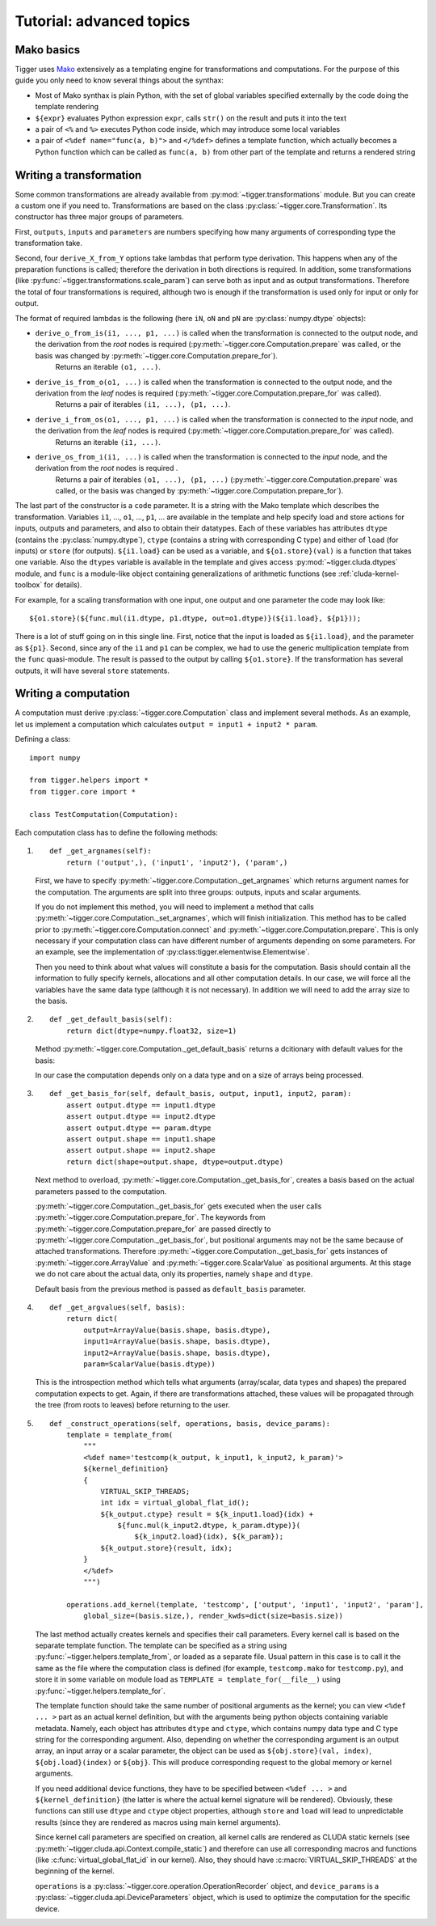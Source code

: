 *************************
Tutorial: advanced topics
*************************

Mako basics
===========

Tigger uses `Mako <http://makotemplates.org>`_ extensively as a templating engine for transformations and computations.
For the purpose of this guide you only need to know several things about the synthax:

* Most of Mako synthax is plain Python, with the set of global variables specified externally by the code doing the template rendering
* ``${expr}`` evaluates Python expression ``expr``, calls ``str()`` on the result and puts it into the text
* a pair of ``<%`` and ``%>`` executes Python code inside, which may introduce some local variables
* a pair of ``<%def name="func(a, b)">`` and ``</%def>`` defines a template function, which actually becomes a Python function which can be called as ``func(a, b)`` from other part of the template and returns a rendered string

.. _guide-writing-a-transformation:

Writing a transformation
========================

Some common transformations are already available from :py:mod:`~tigger.transformations` module.
But you can create a custom one if you need to.
Transformations are based on the class :py:class:`~tigger.core.Transformation`.
Its constructor has three major groups of parameters.

First, ``outputs``, ``inputs`` and ``parameters`` are numbers specifying how many arguments of corresponding type the transformation take.

Second, four ``derive_X_from_Y`` options take lambdas that perform type derivation.
This happens when any of the preparation functions is called; therefore the derivation in both directions is required.
In addition, some transformations (like :py:func:`~tigger.transformations.scale_param`) can serve both as input and as output transformations.
Therefore the total of four transformations is required, although two is enough if the transformation is used only for input or only for output.

The format of required lambdas is the following (here ``iN``, ``oN`` and ``pN`` are :py:class:`numpy.dtype` objects):

* ``derive_o_from_is(i1, ..., p1, ...)`` is called when the transformation is connected to the output node, and the derivation from the *root* nodes is required (:py:meth:`~tigger.core.Computation.prepare` was called, or the basis was changed by :py:meth:`~tigger.core.Computation.prepare_for`).
    Returns an iterable ``(o1, ...)``.
* ``derive_is_from_o(o1, ...)`` is called when the transformation is connected to the output node, and the derivation from the *leaf* nodes is required (:py:meth:`~tigger.core.Computation.prepare_for` was called).
    Returns a pair of iterables ``(i1, ...), (p1, ...)``.
* ``derive_i_from_os(o1, ..., p1, ...)`` is called when the transformation is connected to the *input* node, and the derivation from the *leaf* nodes is required (:py:meth:`~tigger.core.Computation.prepare_for` was called).
    Returns an iterable ``(i1, ...)``.
* ``derive_os_from_i(i1, ...)`` is called when the transformation is connected to the *input* node, and the derivation from the *root* nodes is required .
    Returns a pair of iterables ``(o1, ...), (p1, ...)`` (:py:meth:`~tigger.core.Computation.prepare` was called, or the basis was changed by :py:meth:`~tigger.core.Computation.prepare_for`).

The last part of the constructor is a ``code`` parameter.
It is a string with the Mako template which describes the transformation.
Variables ``i1``, ..., ``o1``, ..., ``p1``, ... are available in the template and help specify load and store actions for inputs, outputs and parameters, and also to obtain their datatypes.
Each of these variables has attributes ``dtype`` (contains the :py:class:`numpy.dtype`), ``ctype`` (contains a string with corresponding C type) and either of ``load`` (for inputs) or ``store`` (for outputs).
``${i1.load}`` can be used as a variable, and ``${o1.store}(val)`` is a function that takes one variable.
Also the ``dtypes`` variable is available in the template and gives access :py:mod:`~tigger.cluda.dtypes` module, and ``func`` is a module-like object containing generalizations of arithmetic functions (see :ref:`cluda-kernel-toolbox` for details).

For example, for a scaling transformation with one input, one output and one parameter the code may look like:

::

    ${o1.store}(${func.mul(i1.dtype, p1.dtype, out=o1.dtype)}(${i1.load}, ${p1}));

There is a lot of stuff going on in this single line.
First, notice that the input is loaded as ``${i1.load}``, and the parameter as ``${p1}``.
Second, since any of the ``i1`` and ``p1`` can be complex, we had to use the generic multiplication template from the ``func`` quasi-module.
The result is passed to the output by calling ``${o1.store}``.
If the transformation has several outputs, it will have several ``store`` statements.

.. _guide-writing-a-computation:

Writing a computation
=====================

A computation must derive :py:class:`~tigger.core.Computation` class and implement several methods.
As an example, let us implement a computation which calculates ``output = input1 + input2 * param``.

Defining a class:

::

    import numpy

    from tigger.helpers import *
    from tigger.core import *

    class TestComputation(Computation):

Each computation class has to define the following methods:

#.
    ::

        def _get_argnames(self):
            return ('output',), ('input1', 'input2'), ('param',)

    First, we have to specify :py:meth:`~tigger.core.Computation._get_argnames` which returns argument names for the computation.
    The arguments are split into three groups: outputs, inputs and scalar arguments.

    If you do not implement this method, you will need to implement a method that calls :py:meth:`~tigger.core.Computation._set_argnames`, which will finish initialization.
    This method has to be called prior to :py:meth:`~tigger.core.Computation.connect` and :py:meth:`~tigger.core.Computation.prepare`.
    This is only necessary if your computation class can have different number of arguments depending on some parameters.
    For an example, see the implementation of :py:class:tigger.elementwise.Elementwise`.

    Then you need to think about what values will constitute a basis for the computation.
    Basis should contain all the information to fully specify kernels, allocations and all other computation details.
    In our case, we will force all the variables have the same data type (although it is not necessary).
    In addition we will need to add the array size to the basis.

#.
    ::

        def _get_default_basis(self):
            return dict(dtype=numpy.float32, size=1)

    Method :py:meth:`~tigger.core.Computation._get_default_basis` returns a dcitionary with default values for the basis:

    In our case the computation depends only on a data type and on a size of arrays being processed.

#.
    ::

        def _get_basis_for(self, default_basis, output, input1, input2, param):
            assert output.dtype == input1.dtype
            assert output.dtype == input2.dtype
            assert output.dtype == param.dtype
            assert output.shape == input1.shape
            assert output.shape == input2.shape
            return dict(shape=output.shape, dtype=output.dtype)

    Next method to overload, :py:meth:`~tigger.core.Computation._get_basis_for`, creates a basis based on the actual parameters passed to the computation.

    :py:meth:`~tigger.core.Computation._get_basis_for` gets executed when the user calls :py:meth:`~tigger.core.Computation.prepare_for`.
    The keywords from :py:meth:`~tigger.core.Computation.prepare_for` are passed directly to :py:meth:`~tigger.core.Computation._get_basis_for`, but positional arguments may not be the same because of attached transformations.
    Therefore :py:meth:`~tigger.core.Computation._get_basis_for` gets instances of :py:meth:`~tigger.core.ArrayValue` and :py:meth:`~tigger.core.ScalarValue` as positional arguments.
    At this stage we do not care about the actual data, only its properties, namely ``shape`` and ``dtype``.

    Default basis from the previous method is passed as ``default_basis`` parameter.

#.

    ::

        def _get_argvalues(self, basis):
            return dict(
                output=ArrayValue(basis.shape, basis.dtype),
                input1=ArrayValue(basis.shape, basis.dtype),
                input2=ArrayValue(basis.shape, basis.dtype),
                param=ScalarValue(basis.dtype))

    This is the introspection method which tells what arguments (array/scalar, data types and shapes) the prepared computation expects to get.
    Again, if there are transformations attached, these values will be propagated through the tree (from roots to leaves) before returning to the user.

#.
    ::

        def _construct_operations(self, operations, basis, device_params):
            template = template_from(
                """
                <%def name='testcomp(k_output, k_input1, k_input2, k_param)'>
                ${kernel_definition}
                {
                    VIRTUAL_SKIP_THREADS;
                    int idx = virtual_global_flat_id();
                    ${k_output.ctype} result = ${k_input1.load}(idx) +
                        ${func.mul(k_input2.dtype, k_param.dtype)}(
                            ${k_input2.load}(idx), ${k_param});
                    ${k_output.store}(result, idx);
                }
                </%def>
                """)

            operations.add_kernel(template, 'testcomp', ['output', 'input1', 'input2', 'param'],
                global_size=(basis.size,), render_kwds=dict(size=basis.size))


    The last method actually creates kernels and specifies their call parameters.
    Every kernel call is based on the separate template function.
    The template can be specified as a string using :py:func:`~tigger.helpers.template_from`, or loaded as a separate file.
    Usual pattern in this case is to call it the same as the file where the computation class is defined (for example, ``testcomp.mako`` for ``testcomp.py``), and store it in some variable on module load as ``TEMPLATE = template_for(__file__)`` using :py:func:`~tigger.helpers.template_for`.

    The template function should take the same number of positional arguments as the kernel; you can view ``<%def ... >`` part as an actual kernel definition, but with the arguments being python objects containing variable metadata.
    Namely, each object has attributes ``dtype`` and ``ctype``, which contains numpy data type and C type string for the corresponding argument.
    Also, depending on whether the corresponding argument is an output array, an input array or a scalar parameter, the object can be used as ``${obj.store}(val, index)``, ``${obj.load}(index)`` or ``${obj}``.
    This will produce corresponding request to the global memory or kernel arguments.

    If you need additional device functions, they have to be specified between ``<%def ... >`` and ``${kernel_definition}`` (the latter is where the actual kernel signature will be rendered).
    Obviously, these functions can still use ``dtype`` and ``ctype`` object properties, although ``store`` and ``load`` will lead to unpredictable results (since they are rendered as macros using main kernel arguments).

    Since kernel call parameters are specified on creation, all kernel calls are rendered as CLUDA static kernels (see :py:meth:`~tigger.cluda.api.Context.compile_static`) and therefore can use all corresponding macros and functions (like :c:func:`virtual_global_flat_id` in our kernel).
    Also, they should have :c:macro:`VIRTUAL_SKIP_THREADS` at the beginning of the kernel.

    ``operations`` is a :py:class:`~tigger.core.operation.OperationRecorder` object, and ``device_params`` is a :py:class:`~tigger.cluda.api.DeviceParameters` object, which is used to optimize the computation for the specific device.

